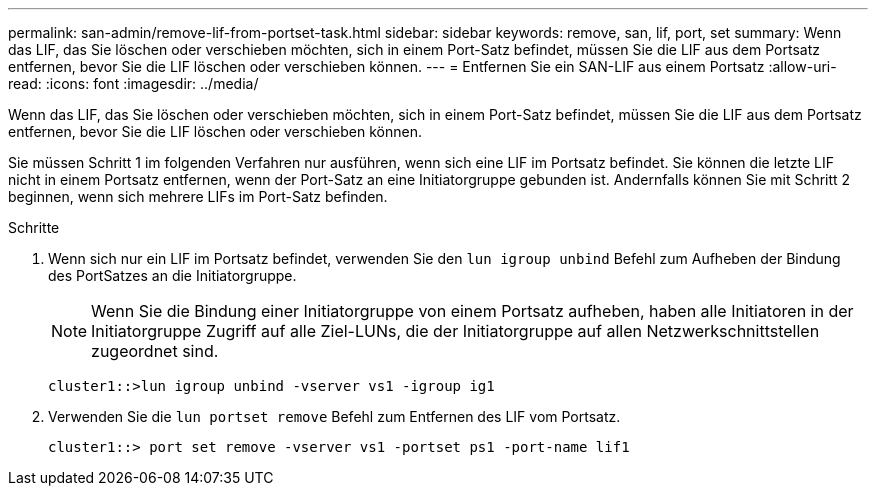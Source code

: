 ---
permalink: san-admin/remove-lif-from-portset-task.html 
sidebar: sidebar 
keywords: remove, san, lif, port, set 
summary: Wenn das LIF, das Sie löschen oder verschieben möchten, sich in einem Port-Satz befindet, müssen Sie die LIF aus dem Portsatz entfernen, bevor Sie die LIF löschen oder verschieben können. 
---
= Entfernen Sie ein SAN-LIF aus einem Portsatz
:allow-uri-read: 
:icons: font
:imagesdir: ../media/


[role="lead"]
Wenn das LIF, das Sie löschen oder verschieben möchten, sich in einem Port-Satz befindet, müssen Sie die LIF aus dem Portsatz entfernen, bevor Sie die LIF löschen oder verschieben können.

Sie müssen Schritt 1 im folgenden Verfahren nur ausführen, wenn sich eine LIF im Portsatz befindet. Sie können die letzte LIF nicht in einem Portsatz entfernen, wenn der Port-Satz an eine Initiatorgruppe gebunden ist. Andernfalls können Sie mit Schritt 2 beginnen, wenn sich mehrere LIFs im Port-Satz befinden.

.Schritte
. Wenn sich nur ein LIF im Portsatz befindet, verwenden Sie den `lun igroup unbind` Befehl zum Aufheben der Bindung des PortSatzes an die Initiatorgruppe.
+
[NOTE]
====
Wenn Sie die Bindung einer Initiatorgruppe von einem Portsatz aufheben, haben alle Initiatoren in der Initiatorgruppe Zugriff auf alle Ziel-LUNs, die der Initiatorgruppe auf allen Netzwerkschnittstellen zugeordnet sind.

====
+
`cluster1::>lun igroup unbind -vserver vs1 -igroup ig1`

. Verwenden Sie die `lun portset remove` Befehl zum Entfernen des LIF vom Portsatz.
+
`cluster1::> port set remove -vserver vs1 -portset ps1 -port-name lif1`


